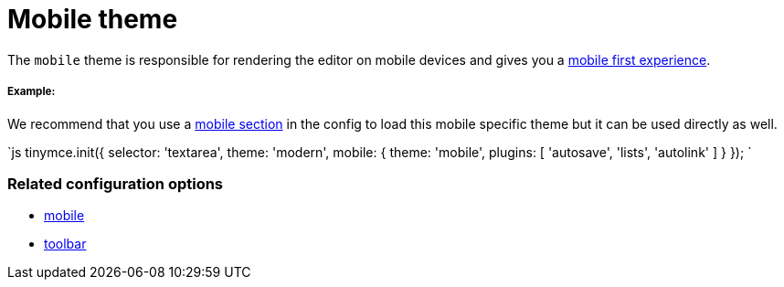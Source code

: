 = Mobile theme
:description: Theme that renders a mobile-ready user interface.
:keywords: theme mobile
:title_nav: Mobile

The `mobile` theme is responsible for rendering the editor on mobile devices and gives you a link:{baseurl}/mobile[mobile first experience].

===== Example:

We recommend that you use a link:{baseurl}/configure/editor-appearance/#mobile[mobile section] in the config to load this mobile specific theme but it can be used directly as well.

`js
tinymce.init({
  selector: 'textarea',
  theme: 'modern',
  mobile: {
    theme: 'mobile',
    plugins: [ 'autosave', 'lists', 'autolink' ]
  }
});
`

=== Related configuration options

* link:{baseurl}/configure/editor-appearance/#mobile[mobile]
* link:{baseurl}/configure/editor-appearance/#toolbar[toolbar]

